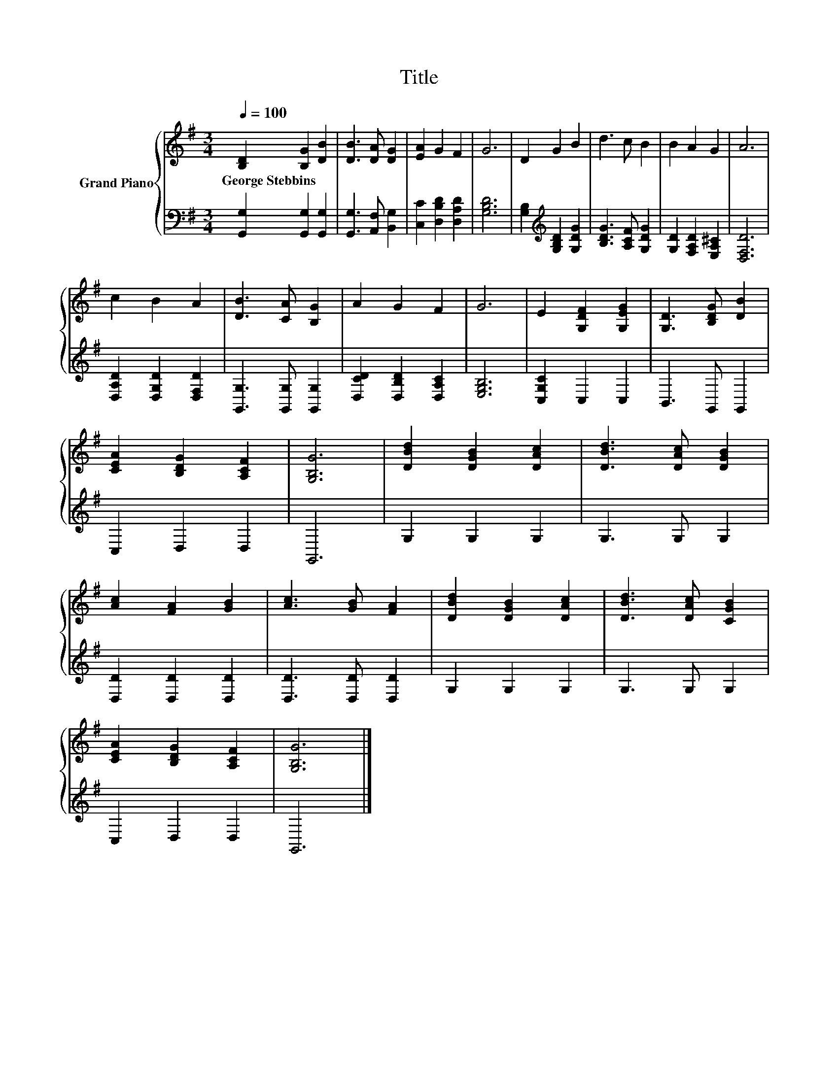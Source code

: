 X:1
T:Title
%%score { 1 | 2 }
L:1/8
Q:1/4=100
M:3/4
K:G
V:1 treble nm="Grand Piano"
V:2 bass 
V:1
 [B,D]2 [B,G]2 [DB]2 | [DB]3 [DA] [DG]2 | [EA]2 G2 F2 | G6 | D2 G2 B2 | d3 c B2 | B2 A2 G2 | A6 | %8
w: George~Stebbins * *||||||||
 c2 B2 A2 | [DB]3 [CA] [B,G]2 | A2 G2 F2 | G6 | E2 [G,DF]2 [G,EG]2 | [G,D]3 [B,DG] [DB]2 | %14
w: ||||||
 [CEA]2 [B,DG]2 [A,CF]2 | [G,B,G]6 | [DBd]2 [DGB]2 [DAc]2 | [DBd]3 [DAc] [DGB]2 | %18
w: ||||
 [Ac]2 [FA]2 [GB]2 | [Ac]3 [GB] [FA]2 | [DBd]2 [DGB]2 [DAc]2 | [DBd]3 [DAc] [CGB]2 | %22
w: ||||
 [CEA]2 [B,DG]2 [A,CF]2 | [G,B,G]6 |] %24
w: ||
V:2
 [G,,G,]2 [G,,G,]2 [G,,G,]2 | [G,,G,]3 [A,,F,] [B,,G,]2 | [C,C]2 [D,B,D]2 [D,A,D]2 | [G,B,D]6 | %4
 [G,B,]2[K:treble] [G,B,D]2 [G,DG]2 | [B,DG]3 [A,CF] [G,DG]2 | [G,D]2 [F,A,D]2 [E,A,^C]2 | %7
 [D,F,D]6 | [D,A,D]2 [D,G,D]2 [D,F,D]2 | [G,,G,]3 [G,,G,] [G,,G,]2 | [D,CD]2 [D,B,D]2 [D,A,C]2 | %11
 [E,G,B,]6 | [C,G,C]2 C,2 C,2 | B,,3 G,, G,,2 | C,2 D,2 D,2 | G,,6 | G,2 G,2 G,2 | G,3 G, G,2 | %18
 [D,D]2 [D,D]2 [D,D]2 | [D,D]3 [D,D] [D,D]2 | G,2 G,2 G,2 | G,3 G, G,2 | C,2 D,2 D,2 | G,,6 |] %24

